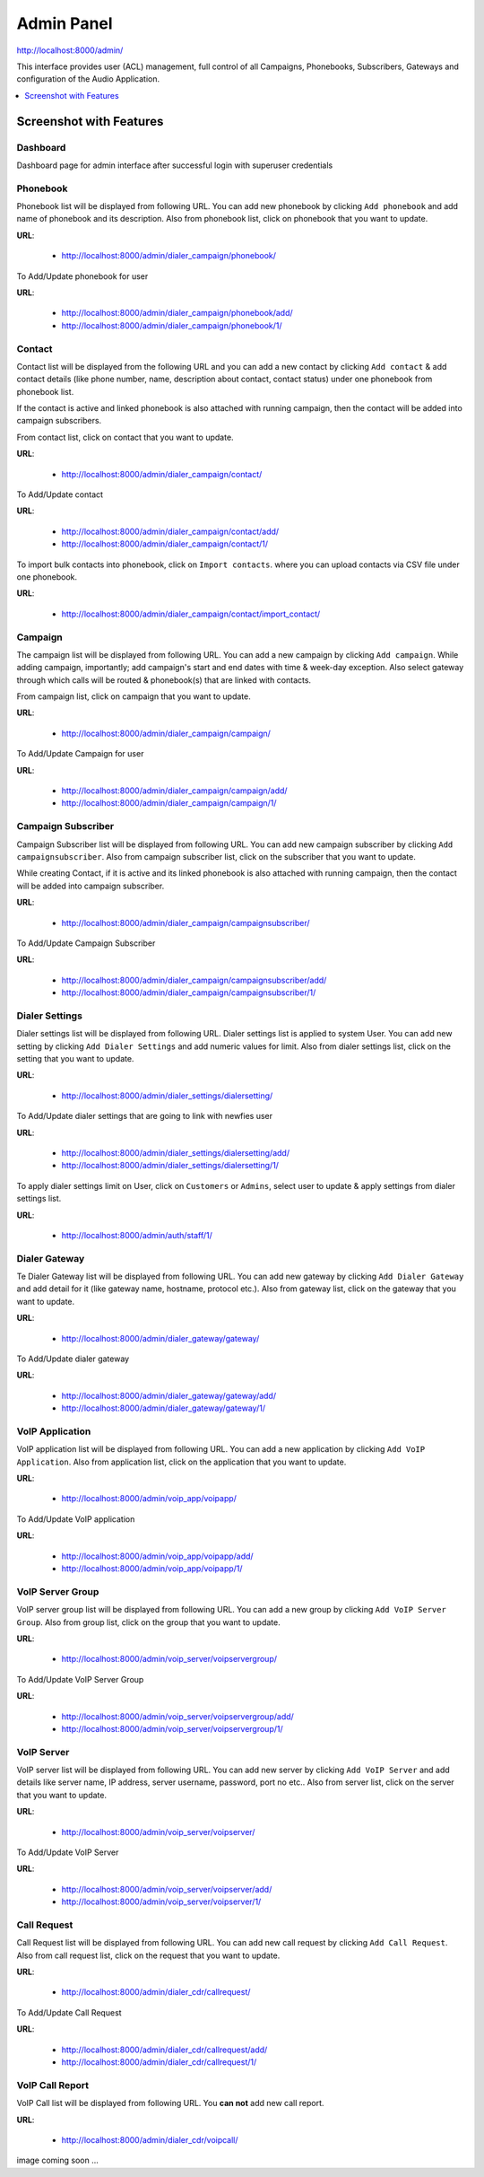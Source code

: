 .. _admin-panel:

===========
Admin Panel
===========

http://localhost:8000/admin/

This interface provides user (ACL) management, full control of all
Campaigns, Phonebooks, Subscribers, Gateways and configuration of the
Audio Application.

.. contents::
    :local:
    :depth: 1

.. _admin-screenshot-features:

Screenshot with Features
========================

Dashboard
~~~~~~~~~

Dashboard page for admin interface after successful login with superuser credentials

.. image:: ../_static/images/admin_screenshot.png

.. _admin-phonebook-access:

Phonebook
~~~~~~~~~

Phonebook list will be displayed from following URL. You can add new phonebook
by clicking ``Add phonebook`` and add name of phonebook and its description.
Also from phonebook list, click on phonebook that you want to update.

**URL**:

    * http://localhost:8000/admin/dialer_campaign/phonebook/

.. image:: ../_static/images/admin/phonebook_list.png
    :width: 1000

To Add/Update phonebook for user

**URL**:

    * http://localhost:8000/admin/dialer_campaign/phonebook/add/
    * http://localhost:8000/admin/dialer_campaign/phonebook/1/

.. image:: ../_static/images/admin/update_phonebook.png
    :width: 1000

.. _admin-contact-access:

Contact
~~~~~~~

Contact list will be displayed from the following URL and you can add a new contact
by clicking ``Add contact`` & add contact details (like phone number, name,
description about contact, contact status) under one phonebook from phonebook list.

If the contact is active and linked phonebook is also attached with running campaign,
then the contact will be added into campaign subscribers.

From contact list, click on contact that you want to update.

**URL**:

    * http://localhost:8000/admin/dialer_campaign/contact/

.. image:: ../_static/images/admin/contact_list.png
    :width: 1000

To Add/Update contact

**URL**:

    * http://localhost:8000/admin/dialer_campaign/contact/add/
    * http://localhost:8000/admin/dialer_campaign/contact/1/

.. image:: ../_static/images/admin/update_contact.png
    :width: 1000

To import bulk contacts into phonebook, click on ``Import contacts``. 
where you can upload contacts via CSV file under one phonebook.

**URL**:

    * http://localhost:8000/admin/dialer_campaign/contact/import_contact/

.. image:: ../_static/images/admin/import_contact.png


.. _admin-campaign-access:

Campaign
~~~~~~~~

The campaign list will be displayed from following URL. You can add a new campaign 
by clicking ``Add campaign``. While adding campaign, importantly; add campaign's
start and end dates with time & week-day exception. Also select gateway
through which calls will be routed & phonebook(s) that are linked with contacts.

From campaign list, click on campaign that you want to update.

**URL**:

    * http://localhost:8000/admin/dialer_campaign/campaign/

.. image:: ../_static/images/admin/campaign_list.png
    :width: 1000

To Add/Update Campaign for user

**URL**:

    * http://localhost:8000/admin/dialer_campaign/campaign/add/
    * http://localhost:8000/admin/dialer_campaign/campaign/1/

.. image:: ../_static/images/admin/update_campaign.png
    :width: 1000


.. _admin-campaign-subscriber-access:

Campaign Subscriber
~~~~~~~~~~~~~~~~~~~

Campaign Subscriber list will be displayed from following URL. You can add
new campaign subscriber by clicking ``Add campaignsubscriber``. Also from campaign
subscriber list, click on the subscriber that you want to update.

While creating Contact, if it is active and its linked phonebook is also attached
with running campaign, then the contact will be added into campaign subscriber.

**URL**:

    * http://localhost:8000/admin/dialer_campaign/campaignsubscriber/

.. image:: ../_static/images/admin/campaignsubscriber_list.png
    :width: 1000


To Add/Update Campaign Subscriber

**URL**:

    * http://localhost:8000/admin/dialer_campaign/campaignsubscriber/add/
    * http://localhost:8000/admin/dialer_campaign/campaignsubscriber/1/

.. image:: ../_static/images/admin/update_campaignsubscriber.png
    :width: 1000


.. _admin-dialer-settings-access:

Dialer Settings
~~~~~~~~~~~~~~~

Dialer settings list will be displayed from following URL. Dialer settings list
is applied to system User. You can add new setting by clicking ``Add Dialer Settings``
and add numeric values for limit. Also from dialer settings list, click on
the setting that you want to update.

**URL**:

    * http://localhost:8000/admin/dialer_settings/dialersetting/

.. image:: ../_static/images/admin/dialersetting_list.png
    :width: 1000

To Add/Update dialer settings that are going to link with newfies user

**URL**:

    * http://localhost:8000/admin/dialer_settings/dialersetting/add/
    * http://localhost:8000/admin/dialer_settings/dialersetting/1/

.. image:: ../_static/images/admin/update_dialersetting.png
    :width: 1000

To apply dialer settings limit on User, click on ``Customers`` or ``Admins``,
select user to update & apply settings from dialer settings list.

**URL**:

    * http://localhost:8000/admin/auth/staff/1/

.. image:: ../_static/images/admin/apply_dialer_setting_to_user.png
    :width: 1000

.. _admin-dialer-gateway-access:

Dialer Gateway
~~~~~~~~~~~~~~

Te Dialer Gateway list will be displayed from following URL. You can add new gateway
by clicking ``Add Dialer Gateway`` and add detail for it (like gateway name, hostname, 
protocol etc.). Also from gateway list, click on the gateway that you want to update.

**URL**:

    * http://localhost:8000/admin/dialer_gateway/gateway/

.. image:: ../_static/images/admin/gateway_list.png
    :width: 1000

To Add/Update dialer gateway

**URL**:

    * http://localhost:8000/admin/dialer_gateway/gateway/add/
    * http://localhost:8000/admin/dialer_gateway/gateway/1/

.. image:: ../_static/images/admin/update_gateway.png
    :width: 1000


.. _admin-voip-app-access:

VoIP Application
~~~~~~~~~~~~~~~~

VoIP application list will be displayed from following URL. You can add a new
application by clicking ``Add VoIP Application``. Also from application list,
click on the application that you want to update.

**URL**:

    * http://localhost:8000/admin/voip_app/voipapp/

.. image:: ../_static/images/admin/voipapp_list.png
    :width: 1000

To Add/Update VoIP application

**URL**:

    * http://localhost:8000/admin/voip_app/voipapp/add/
    * http://localhost:8000/admin/voip_app/voipapp/1/

.. image:: ../_static/images/admin/update_voipapp.png
    :width: 1000


.. _admin-voip-server-group-access:

VoIP Server Group
~~~~~~~~~~~~~~~~~

VoIP server group list will be displayed from following URL. You can add a new group
by clicking ``Add VoIP Server Group``. Also from group list, click on the group
that you want to update.

**URL**:

    * http://localhost:8000/admin/voip_server/voipservergroup/

.. image:: ../_static/images/admin/voipservergroup_list.png
    :width: 1000

To Add/Update VoIP Server Group

**URL**:

    * http://localhost:8000/admin/voip_server/voipservergroup/add/
    * http://localhost:8000/admin/voip_server/voipservergroup/1/

.. image:: ../_static/images/admin/update_voipservergroup.png
    :width: 1000


.. _admin-voip-server-access:

VoIP Server
~~~~~~~~~~~

VoIP server list will be displayed from following URL. You can add new server
by clicking ``Add VoIP Server`` and add details like server name, IP address,
server username, password, port no etc.. Also from server list, click on the server
that you want to update.

**URL**:

    * http://localhost:8000/admin/voip_server/voipserver/

.. image:: ../_static/images/admin/voipserver_list.png
    :width: 1000

To Add/Update VoIP Server

**URL**:

    * http://localhost:8000/admin/voip_server/voipserver/add/
    * http://localhost:8000/admin/voip_server/voipserver/1/

.. image:: ../_static/images/admin/update_voipserver.png
    :width: 1000


.. _admin-call-request-access:

Call Request
~~~~~~~~~~~~

Call Request list will be displayed from following URL. You can add new call request
by clicking ``Add Call Request``. Also from call request list, click on the
request that you want to update.

**URL**:

    * http://localhost:8000/admin/dialer_cdr/callrequest/

.. image:: ../_static/images/admin/callrequest_list.png
    :width: 1000

To Add/Update Call Request

**URL**:

    * http://localhost:8000/admin/dialer_cdr/callrequest/add/
    * http://localhost:8000/admin/dialer_cdr/callrequest/1/

.. image:: ../_static/images/admin/update_callrequest.png
    :width: 1000

VoIP Call Report
~~~~~~~~~~~~~~~~

VoIP Call list will be displayed from following URL. You **can not** add new call report.

**URL**:

    * http://localhost:8000/admin/dialer_cdr/voipcall/

image coming soon ...